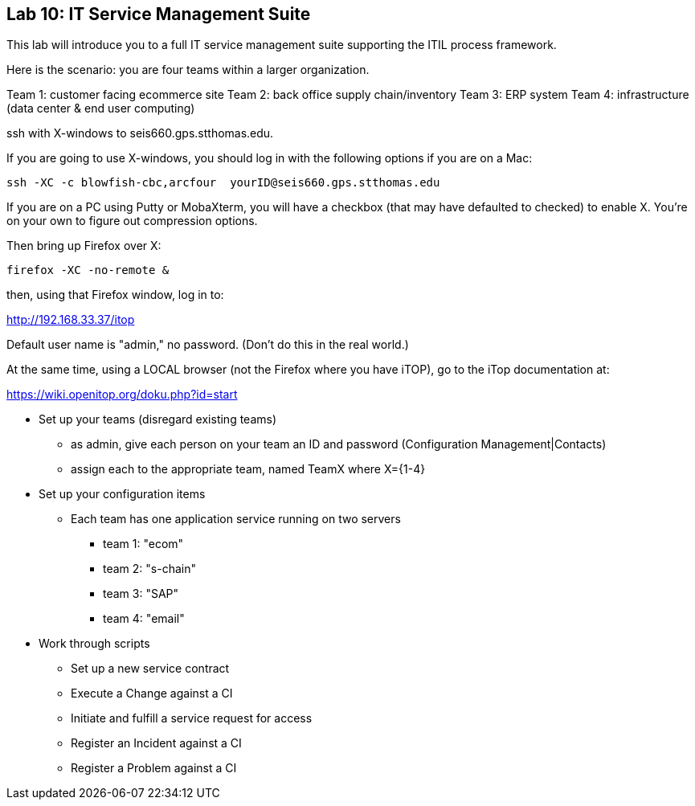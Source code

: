 == Lab 10: IT Service Management Suite

This lab will introduce you to a full IT service management suite supporting the ITIL process framework.

Here is the scenario: you are four teams within a larger organization.

Team 1: customer facing ecommerce site
Team 2: back office supply chain/inventory
Team 3: ERP system
Team 4: infrastructure (data center & end user computing)

ssh with X-windows to seis660.gps.stthomas.edu.

If you are going to use X-windows, you should log in with the following options if you are on a Mac:

    ssh -XC -c blowfish-cbc,arcfour  yourID@seis660.gps.stthomas.edu

If you are on a PC using Putty or MobaXterm, you will have a checkbox (that may have defaulted to checked) to enable X. You're on your own to figure out compression options.

Then bring up Firefox over X:

    firefox -XC -no-remote &

then, using that Firefox window, log in to:

http://192.168.33.37/itop

Default user name is "admin," no password. (Don't do this in the real world.)

At the same time, using a LOCAL browser (not the Firefox where you have iTOP), go to the iTop documentation at:

https://wiki.openitop.org/doku.php?id=start

* Set up your teams (disregard existing teams)
** as admin, give each person on your team an ID and password (Configuration Management|Contacts)
** assign each to the appropriate team, named TeamX where X={1-4}

* Set up your configuration items
** Each team has one application service running on two servers
*** team 1: "ecom"
*** team 2: "s-chain"
*** team 3: "SAP"
*** team 4: "email"




* Work through scripts
** Set up a new service contract
** Execute a Change against a CI
** Initiate and fulfill a service request for access
** Register an Incident against a CI
** Register a Problem against a CI
